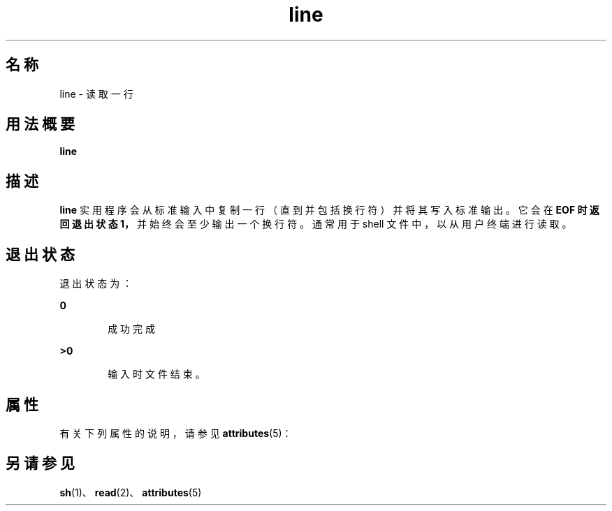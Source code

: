'\" te
.\"  Copyright 1989 AT&T Copyright (c) 1995, Sun Microsystems, Inc. All Rights Reserved Portions Copyright (c) 1992, X/Open Company Limited All Rights Reserved
.\"  Sun Microsystems, Inc. gratefully acknowledges The Open Group for permission to reproduce portions of its copyrighted documentation.Original documentation from The Open Group can be obtained online at http://www.opengroup.org/bookstore/.
.\" The Institute of Electrical and Electronics Engineers and The Open Group, have given us permission to reprint portions of their documentation.In the following statement, the phrase"this text" refers to portions of the system documentation.Portions of this text are reprinted and reproduced in electronic form in the Sun OS Reference Manual, from IEEE Std 1003.1, 2004 Edition, Standard for Information Technology -- Portable Operating System Interface (POSIX), The Open Group Base Specifications Issue 6, Copyright (C) 2001-2004 by the Institute of Electrical and Electronics Engineers, Inc and The Open Group.In the event of any discrepancy between these versions and the original IEEE and The Open Group Standard,the original IEEE and The Open Group Standard is the referee document.The original Standard can be obtained online at http://www.opengroup.org/unix/online.html.This notice shall appear on any product containing this material. 
.TH line 1 "1995 年 2 月 1 日" "SunOS 5.11" "用户命令"
.SH 名称
line \- 读取一行
.SH 用法概要
.LP
.nf
\fBline\fR 
.fi

.SH 描述
.sp
.LP
\fBline\fR 实用程序会从标准输入中复制一行（直到并包括换行符）并将其写入标准输出。它会在 \fB\fR\fBEOF\fR\fB 时返回退出状态 1，\fR并始终会至少输出一个换行符。通常用于 shell 文件中，以从用户终端进行读取。
.SH 退出状态
.sp
.LP
退出状态为：
.sp
.ne 2
.mk
.na
\fB\fB0\fR\fR
.ad
.RS 6n
.rt  
成功完成
.RE

.sp
.ne 2
.mk
.na
\fB\fB>0\fR\fR
.ad
.RS 6n
.rt  
输入时文件结束。
.RE

.SH 属性
.sp
.LP
有关下列属性的说明，请参见 \fBattributes\fR(5)：
.sp

.sp
.TS
tab() box;
cw(2.75i) |cw(2.75i) 
lw(2.75i) |lw(2.75i) 
.
属性类型属性值
_
可用性system/core-os
.TE

.SH 另请参见
.sp
.LP
\fBsh\fR(1)、\fBread\fR(2)、\fBattributes\fR(5)
